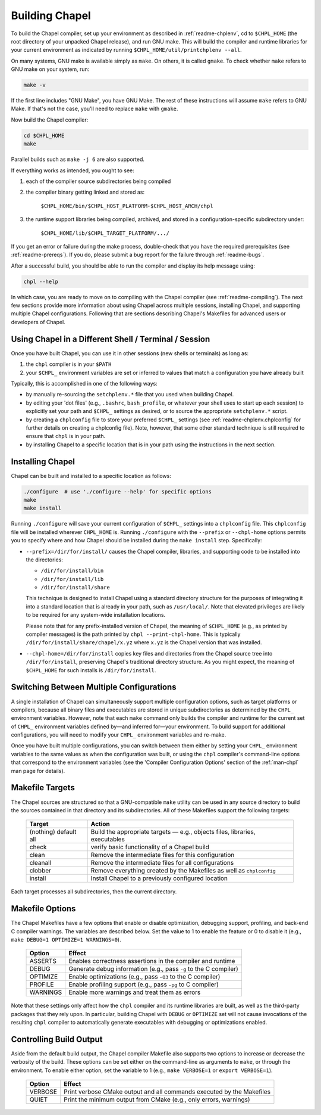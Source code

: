 .. _readme-building:

===============
Building Chapel
===============

To build the Chapel compiler, set up your environment as described in
:ref:`readme-chplenv`, cd to ``$CHPL_HOME`` (the root directory of
your unpacked Chapel release), and run GNU make.  This will build the
compiler and runtime libraries for your current environment as
indicated by running ``$CHPL_HOME/util/printchplenv --all``.

On many systems, GNU make is available simply as ``make``. On others,
it is called ``gmake``.  To check whether ``make`` refers to GNU make
on your system, run:

.. code-block:: bash

   make -v

If the first line includes "GNU Make", you have GNU Make.  The rest of
these instructions will assume ``make`` refers to GNU Make. If that's
not the case, you'll need to replace ``make`` with ``gmake``.

Now build the Chapel compiler:

.. code-block:: bash

   cd $CHPL_HOME
   make

Parallel builds such as ``make -j 6`` are also supported.

If everything works as intended, you ought to see:

1. each of the compiler source subdirectories being compiled

#. the compiler binary getting linked and stored as:

     ``$CHPL_HOME/bin/$CHPL_HOST_PLATFORM-$CHPL_HOST_ARCH/chpl``

#. the runtime support libraries being compiled, archived, and stored
   in a configuration-specific subdirectory under:

     ``$CHPL_HOME/lib/$CHPL_TARGET_PLATFORM/.../``

If you get an error or failure during the make process, double-check
that you have the required prerequisites (see
:ref:`readme-prereqs`). If you do, please submit a bug report for the
failure through :ref:`readme-bugs`.

After a successful build, you should be able to run the compiler and
display its help message using:

.. code-block:: sh

  chpl --help

In which case, you are ready to move on to compiling with the Chapel
compiler (see :ref:`readme-compiling`).  The next few sections provide
more information about using Chapel across multiple sessions,
installing Chapel, and supporting multiple Chapel configurations.
Following that are sections describing Chapel's Makefiles for advanced
users or developers of Chapel.


.. _using-chapel-in-other-sessions:

------------------------------------------------------
Using Chapel in a Different Shell / Terminal / Session
------------------------------------------------------

Once you have built Chapel, you can use it in other sessions (new
shells or terminals) as long as:

1. the ``chpl`` compiler is in your ``$PATH``

#. your ``$CHPL_`` environment variables are set or inferred to values
   that match a configuration you have already built

Typically, this is accomplished in one of the following ways:

* by manually re-sourcing the ``setchplenv.*`` file that you used
  when building Chapel.

* by editing your 'dot files' (e.g., ``.bashrc``, ``bash_profile``, or
  whatever your shell uses to start up each session) to explicitly set
  your path and ``$CHPL_`` settings as desired, or to source the
  appropriate ``setchplenv.*`` script.

* by creating a ``chplconfig`` file to store your preferred ``$CHPL_``
  settings (see :ref:`readme-chplenv.chplconfig` for further details
  on creating a chplconfig file).  Note, however, that some other
  standard technique is still required to ensure that ``chpl`` is in
  your path.

* by installing Chapel to a specific location that is in your path
  using the instructions in the next section.


.. _readme-installing:

-----------------
Installing Chapel
-----------------

Chapel can be built and installed to a specific location as follows:

.. code-block:: bash

  ./configure  # use './configure --help' for specific options
  make
  make install

Running ``./configure`` will save your current configuration of ``$CHPL_``
settings into a ``chplconfig`` file. This ``chplconfig`` file will be installed
wherever ``CHPL_HOME`` is. Running ``./configure`` with the ``--prefix`` or
``--chpl-home`` options permits you to specify where and how Chapel should be
installed during the ``make install`` step. Specifically:

* ``--prefix=/dir/for/install/`` causes the Chapel compiler,
  libraries, and supporting code to be installed into the directories:

  - ``/dir/for/install/bin``
  - ``/dir/for/install/lib``
  - ``/dir/for/install/share``

  This technique is designed to install Chapel using a standard
  directory structure for the purposes of integrating it into a
  standard location that is already in your path, such as
  ``/usr/local/``.  Note that elevated privileges are likely
  to be required for any system-wide installation locations.

  Please note that for any prefix-installed version of Chapel, the meaning of
  ``$CHPL_HOME`` (e.g., as printed by compiler messages) is the path printed by
  ``chpl --print-chpl-home``. This is typically
  ``/dir/for/install/share/chapel/x.yz`` where ``x.yz`` is the Chapel version
  that was installed.

* ``--chpl-home=/dir/for/install`` copies key files and directories
  from the Chapel source tree into ``/dir/for/install``, preserving
  Chapel's traditional directory structure.  As you might expect, the
  meaning of ``$CHPL_HOME`` for such installs is ``/dir/for/install``.


-----------------------------------------
Switching Between Multiple Configurations
-----------------------------------------

A single installation of Chapel can simultaneously support multiple
configuration options, such as target platforms or compilers, because
all binary files and executables are stored in unique subdirectories
as determined by the ``CHPL_`` environment variables.  However, note
that each ``make`` command only builds the compiler and runtime for
the current set of ``CHPL_`` environment variables defined by—and
inferred for—your environment.  To build support for additional
configurations, you will need to modify your ``CHPL_`` environment
variables and re-make.

Once you have built multiple configurations, you can switch between
them either by setting your ``CHPL_`` environment variables to the
same values as when the configuration was built, or using the ``chpl``
compiler's command-line options that correspond to the environment
variables (see the 'Compiler Configuration Options' section of the
:ref:`man-chpl` man page for details).


----------------
Makefile Targets
----------------

The Chapel sources are structured so that a GNU-compatible ``make``
utility can be used in any source directory to build the sources
contained in that directory and its subdirectories.  All of these
Makefiles support the following targets:

  +-----------+------------------------------------------------------+
  | Target    | Action                                               |
  +===========+======================================================+
  | (nothing) | Build the appropriate targets — e.g., objects files, |
  | default   | libraries, executables                               |
  | all       |                                                      |
  +-----------+------------------------------------------------------+
  | check     | verify basic functionality of a Chapel build         |
  +-----------+------------------------------------------------------+
  | clean     | Remove the intermediate files for this configuration |
  +-----------+------------------------------------------------------+
  | cleanall  | Remove the intermediate files for all configurations |
  +-----------+------------------------------------------------------+
  | clobber   | Remove everything created by the Makefiles           |
  |           | as well as ``chplconfig``                            |
  +-----------+------------------------------------------------------+
  | install   | Install Chapel to a previously configured location   |
  +-----------+------------------------------------------------------+

Each target processes all subdirectories, then the current directory.


----------------
Makefile Options
----------------

The Chapel Makefiles have a few options that enable or disable
optimization, debugging support, profiling, and back-end C compiler
warnings. The variables are described below. Set the value to 1 to
enable the feature or 0 to disable it (e.g., ``make DEBUG=1 OPTIMIZE=1
WARNINGS=0``).

  ========  ================================================================
  Option    Effect
  ========  ================================================================
  ASSERTS   Enables correctness assertions in the compiler and runtime
  DEBUG     Generate debug information (e.g., pass ``-g`` to the C compiler)
  OPTIMIZE  Enable optimizations (e.g., pass ``-O3`` to the C compiler)
  PROFILE   Enable profiling support (e.g., pass ``-pg`` to C compiler)
  WARNINGS  Enable more warnings and treat them as errors
  ========  ================================================================

Note that these settings only affect how the ``chpl`` compiler and its
runtime libraries are built, as well as the third-party packages that
they rely upon.  In particular, building Chapel with ``DEBUG`` or
``OPTIMIZE`` set will not cause invocations of the resulting ``chpl``
compiler to automatically generate executables with debugging or
optimizations enabled.


------------------------
Controlling Build Output
------------------------

Aside from the default build output, the Chapel compiler Makefile also supports
two options to increase or decrease the verbosity of the build. These options
can be set either on the command-line as arguments to ``make``, or through the
environment. To enable either option, set the variable to 1
(e.g., ``make VERBOSE=1`` or ``export VERBOSE=1``).

  ========  ================================================================
  Option    Effect
  ========  ================================================================
  VERBOSE   Print verbose CMake output and all commands executed by the Makefiles
  QUIET     Print the minimum output from CMake (e.g., only errors, warnings)
  ========  ================================================================

